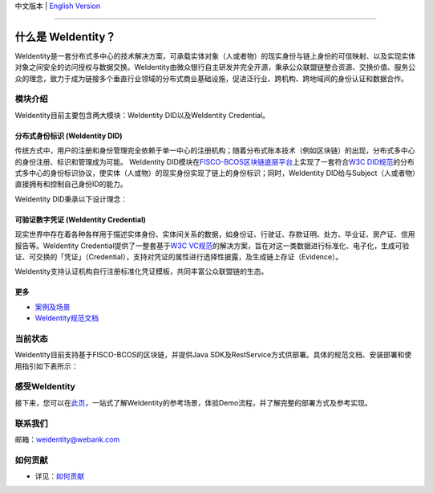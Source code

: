 中文版本 | `English Version <./README-en.rst>`_

.. image:: context/weidentity-logo.png
   :target: context/weidentity-logo.png


----

什么是 WeIdentity？
========================

WeIdentity是一套分布式多中心的技术解决方案，可承载实体对象（人或者物）的现实身份与链上身份的可信映射、以及实现实体对象之间安全的访问授权与数据交换。WeIdentity由微众银行自主研发并完全开源，秉承公众联盟链整合资源、交换价值、服务公众的理念，致力于成为链接多个垂直行业领域的分布式商业基础设施，促进泛行业、跨机构、跨地域间的身份认证和数据合作。

模块介绍
--------

WeIdentity目前主要包含两大模块：WeIdentity DID以及WeIdentity Credential。

分布式身份标识 (WeIdentity DID)
^^^^^^^^^^^^^^^^^^^^^^^^^^^^^^^

传统方式中，用户的注册和身份管理完全依赖于单一中心的注册机构；随着分布式账本技术（例如区块链）的出现，分布式多中心的身份注册、标识和管理成为可能。
WeIdentity DID模块在\ `FISCO-BCOS区块链底层平台 <https://fisco-bcos-documentation.readthedocs.io/zh_CN/latest/>`_\ 上实现了一套符合\ `W3C DID规范 <https://w3c-ccg.github.io/did-spec/>`_\ 的分布式多中心的身份标识协议，使实体（人或物）的现实身份实现了链上的身份标识；同时，WeIdentity DID给与Subject（人或者物）直接拥有和控制自己身份ID的能力。

WeIdentity DID秉承以下设计理念：

.. raw:: html

    <embed>
      <table style="width:100%;border-collapse:collapse">
         <tr>
            <th width="100">目标</th>
            <th>说明</th>
         </tr>
         <tr>
            <td>多中心</td>
            <td>分布式多中心的ID注册机制，摆脱对传统模式下单一中心ID注册的依赖</td>
         </tr>
         <tr>
            <td>开源开放</td>
            <td>技术方案完全开源，面向政府、企业、开发者服务</td>
         </tr>
         <tr>
            <td>隐私保护</td>
            <td>实体的现实身份和可验证数字凭证的内容进行链下存储。支持实体将信息最小化或者选择性披露给其他机构，同时防止任何第三方反向推测出实体在现实世界或其他场景语义中的身份</td>
         </tr>
         <tr>
            <td>可移植性</td>
            <td>基于WeIdentity规范，数据可移植至遵循同样规范的其他平台，兼容业务主流区块链底层平台</td>
         </tr>
         <tr>
            <td>互操作性</td>
            <td>提供标准化接口，支持跨链、跨平台互操作</td>
         </tr>
         <tr>
            <td>可扩展性</td>
            <td>保证操作性，可移植性或简单性的情况下，数据模型可以通过多种不同方式进行扩展</td>
         </tr>
      </table>
      <br />
    </embed>



可验证数字凭证 (WeIdentity Credential)
^^^^^^^^^^^^^^^^^^^^^^^^^^^^^^^^^^^^^^

现实世界中存在着各种各样用于描述实体身份、实体间关系的数据，如身份证、行驶证、存款证明、处方、毕业证、房产证、信用报告等。WeIdentity Credential提供了一整套基于\ `W3C VC规范 <https://w3c.github.io/vc-data-model/>`_\ 的解决方案，旨在对这一类数据进行标准化、电子化，生成可验证、可交换的「凭证」（Credential），支持对凭证的属性进行选择性披露，及生成链上存证（Evidence）。

WeIdentity支持认证机构自行注册标准化凭证模板，共同丰富公众联盟链的生态。

更多
^^^^

*
   `案例及场景 <https://weidentity.readthedocs.io/zh_CN/latest/docs/use-cases.html>`_

*
   `WeIdentity规范文档 <https://weidentity.readthedocs.io/zh_CN/latest/docs/weidentity-spec.html>`_


当前状态
--------

WeIdentity目前支持基于FISCO-BCOS的区块链，并提供Java SDK及RestService方式供部署。具体的规范文档、安装部署和使用指引如下表所示：


.. raw:: html

    <embed>
      <table border='1' style="border-collapse:collapse" class='tables'>
         <tr>
            <th width="20%">集成方法</th>
            <th width="30%">文档入口</th>
            <th width="50%">当前状态</th>
         </tr>
         <tr>
            <td style="text-align:center"><a href="https://github.com/WeBankFinTech/WeIdentity">Java SDK</a></td>
            <td>
               <ul>
                 <li><a href="https://weidentity.readthedocs.io/zh_CN/latest/docs/weidentity-installation.html">安装部署文档</a></li>
                 <li><a href="https://weidentity.readthedocs.io/projects/javasdk/zh_CN/latest/docs/weidentity-java-sdk-doc.html">SDK使用文档</a></li>
                 <li><a href="https://weidentity.readthedocs.io/zh_CN/latest/docs/weidentity-rest.html">RestService集成文档</a></li>
               </ul>
            </td>
            <td>
               <a href="https://travis-ci.org/WeBankFinTech/WeIdentity"><img src="https://travis-ci.org/WeBankFinTech/WeIdentity.svg?branch=master" /></a>
               <a href="https://github.com/WeBankFinTech/WeIdentity/releases/latest"><img src="https://img.shields.io/github/release/WeBankFinTech/WeIdentity.svg" /></a>
               <a href="https://search.maven.org/search?q=g:%22com.webank%22%20AND%20a:%22weid-java-sdk%22"><img src="https://img.shields.io/maven-central/v/com.webank/weid-java-sdk.svg?label=Maven%20Central" /></a>
               <a href="https://www.codacy.com/manual/chaoxinhu/WeIdentity?utm_source=github.com&amp;utm_medium=referral&amp;utm_content=WeBankFinTech/WeIdentity&amp;utm_campaign=Badge_Grade"><img src="https://api.codacy.com/project/badge/Grade/37d3bc478ede4839ba16ccac469ad3f2" /></a>
               <a href="https://www.codefactor.io/repository/github/webankfintech/weidentity"><img src="https://www.codefactor.io/repository/github/webankfintech/weidentity/badge" /></a>
               <a href="https://codecov.io/gh/WeBankFinTech/WeIdentity"><img src="https://codecov.io/gh/WeBankFinTech/WeIdentity/branch/master/graph/badge.svg" /></a>
               <a href="https://www.gnu.org/licenses/lgpl-3.0"><img src="https://img.shields.io/badge/license-GNU%20LGPL%20v3.0-blue.svg" /></a>
               <a href="https://github.com/WeBankFinTech/WeIdentity"><img src="https://sloc.xyz/github/WeBankFinTech/WeIdentity" /></a>
            </td>
         </tr>
      </table>
      <br />
    </embed>

感受WeIdentity
----------------

接下来，您可以在\ `此页 <https://weidentity.readthedocs.io/zh_CN/latest/docs/one-stop-experience.html>`_，一站式了解WeIdentity的参考场景，体验Demo流程，并了解完整的部署方式及参考实现。


联系我们
--------

邮箱：weidentity@webank.com


如何贡献
--------

*
   详见：\ `如何贡献 <https://github.com/WeBankFinTech/WeIdentity/blob/master/.github/CONTRIBUTING.md>`_

